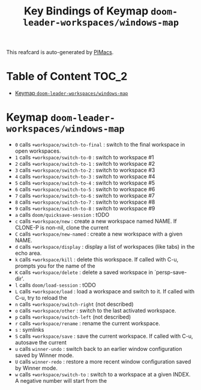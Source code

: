 #+title: Key Bindings of Keymap =doom-leader-workspaces/windows-map=

This reafcard is auto-generated by [[https://github.com/pivaldi/pimacs][PIMacs]].
* Table of Content :TOC_2:
- [[#keymap-doom-leader-workspaceswindows-map][Keymap =doom-leader-workspaces/windows-map=]]

* Keymap =doom-leader-workspaces/windows-map=
- =0= calls =+workspace/switch-to-final= : switch to the final workspace in open workspaces.
- =1= calls =+workspace/switch-to-0= : switch to workspace #1
- =2= calls =+workspace/switch-to-1= : switch to workspace #2
- =3= calls =+workspace/switch-to-2= : switch to workspace #3
- =4= calls =+workspace/switch-to-3= : switch to workspace #4
- =5= calls =+workspace/switch-to-4= : switch to workspace #5
- =6= calls =+workspace/switch-to-5= : switch to workspace #6
- =7= calls =+workspace/switch-to-6= : switch to workspace #7
- =8= calls =+workspace/switch-to-7= : switch to workspace #8
- =9= calls =+workspace/switch-to-8= : switch to workspace #9
- =a= calls =doom/quicksave-session= : tODO
- =c= calls =+workspace/new= : create a new workspace named NAME. If CLONE-P is non-nil, clone the current
- =C= calls =+workspace/new-named= : create a new workspace with a given NAME.
- =d= calls =+workspace/display= : display a list of workspaces (like tabs) in the echo area.
- =k= calls =+workspace/kill= : delete this workspace. If called with C-u, prompts you for the name of the
- =K= calls =+workspace/delete= : delete a saved workspace in `persp-save-dir'.
- =l= calls =doom/load-session= : tODO
- =L= calls =+workspace/load= : load a workspace and switch to it. If called with C-u, try to reload the
- =n= calls =+workspace/switch-right= (not described)
- =o= calls =+workspace/other= : switch to the last activated workspace.
- =p= calls =+workspace/switch-left= (not described)
- =r= calls =+workspace/rename= : rename the current workspace.
- =s= : symlinks
- =S= calls =+workspace/save= : save the current workspace. If called with C-u, autosave the current
- =u= calls =winner-undo= : switch back to an earlier window configuration saved by Winner mode.
- =U= calls =winner-redo= : restore a more recent window configuration saved by Winner mode.
- =w= calls =+workspace/switch-to= : switch to a workspace at a given INDEX. A negative number will start from the
